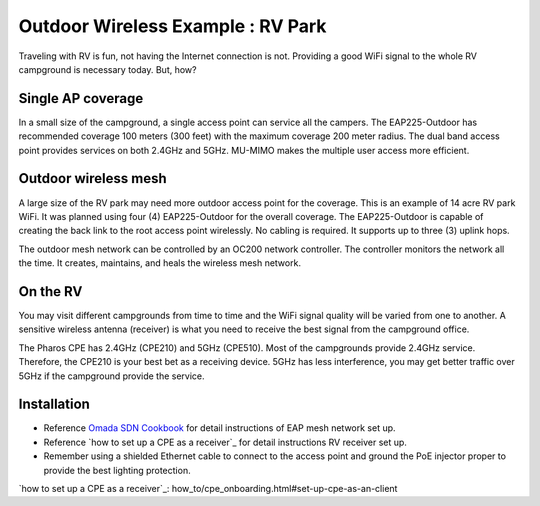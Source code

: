 Outdoor Wireless Example : RV Park
==================================

Traveling with RV is fun, not having the Internet connection is not. Providing a good WiFi signal to the whole RV campground is necessary today. But, how?

Single AP coverage 
------------------

In a small size of the campground, a single access point can service all the campers. The EAP225-Outdoor has recommended coverage 100 meters (300 feet) with the maximum coverage 200 meter radius. The dual band access point provides services on both 2.4GHz and 5GHz. MU-MIMO makes the multiple user access more efficient.

.. image:: /images/uc_rv_park_1.png
    :width: 80%
    :align: center

Outdoor wireless mesh
---------------------

A large size of the RV park may need more outdoor access point for the coverage. This is an example of 14 acre RV park WiFi. It was planned using four (4) EAP225-Outdoor for the overall coverage. The EAP225-Outdoor is capable of creating the back link to the root access point wirelessly. No cabling is required. It supports up to three (3) uplink hops. 

.. image:: /images/uc_rv_park_mesh.png
    :width: 80%
    :align: center

The outdoor mesh network can be controlled by an OC200 network controller. The controller monitors the network all the time. It creates, maintains, and heals the wireless mesh network.

.. image:: /images/uc_rv_park_mesh_topo.png
    :width: 80%
    :align: center

On the RV
---------

You may visit different campgrounds from time to time and the WiFi signal quality will be varied from one to another. A sensitive wireless antenna (receiver) is what you need to receive the best signal from the campground office.

.. image:: /images/uc_rv_park_mesh_cpe.png
    :width: 60%
    :align: center
    
The Pharos CPE has 2.4GHz (CPE210) and 5GHz (CPE510). Most of the campgrounds provide 2.4GHz service. Therefore, the CPE210 is your best bet as a receiving device. 5GHz has less interference, you may get better traffic over 5GHz if the campground provide the service.

.. image:: /images/uc_rv_park_cpe_topo.png
    :width: 80%
    :align: center
        
    
    
Installation
------------

* Reference `Omada SDN Cookbook`_ for detail instructions of EAP mesh network set up.
* Reference `how to set up a CPE as a receiver`_ for detail instructions RV receiver set up.
* Remember using a shielded Ethernet cable to connect to the access point and ground the PoE injector proper to provide the best lighting protection.

.. _Omada SDN Cookbook: https://omada-sdn.readthedocs.io/en/latest/index.html

`how to set up a CPE as a receiver`_: how_to/cpe_onboarding.html#set-up-cpe-as-an-client